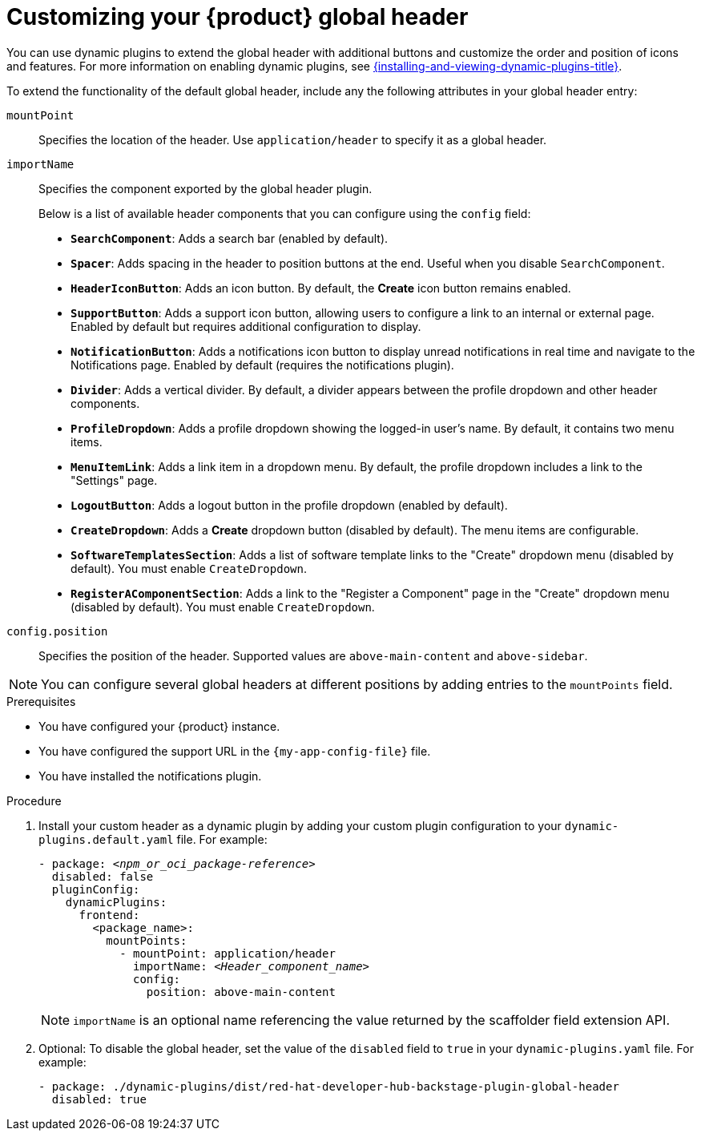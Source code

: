 [id="customizing-your-product-global-header_{context}"]
= Customizing your {product} global header

You can use dynamic plugins to extend the global header with additional buttons and customize the order and position of icons and features. For more information on enabling dynamic plugins, see link:{installing-and-viewing-dynamic-plugins-url}[{installing-and-viewing-dynamic-plugins-title}].

To extend the functionality of the default global header, include any the following attributes in your global header entry:

`mountPoint`::
Specifies the location of the header. Use `application/header` to specify it as a global header.

`importName`::
Specifies the component exported by the global header plugin.
+
Below is a list of available header components that you can configure using the `config` field:

- **`SearchComponent`**: Adds a search bar (enabled by default).
- **`Spacer`**: Adds spacing in the header to position buttons at the end. Useful when you disable `SearchComponent`.
- **`HeaderIconButton`**: Adds an icon button. By default, the *Create* icon button remains enabled.
- **`SupportButton`**: Adds a support icon button, allowing users to configure a link to an internal or external page. Enabled by default but requires additional configuration to display.
- **`NotificationButton`**: Adds a notifications icon button to display unread notifications in real time and navigate to the Notifications page. Enabled by default (requires the notifications plugin).
- **`Divider`**: Adds a vertical divider. By default, a divider appears between the profile dropdown and other header components.
- **`ProfileDropdown`**: Adds a profile dropdown showing the logged-in user's name. By default, it contains two menu items.
- **`MenuItemLink`**: Adds a link item in a dropdown menu. By default, the profile dropdown includes a link to the "Settings" page.
- **`LogoutButton`**: Adds a logout button in the profile dropdown (enabled by default).
- **`CreateDropdown`**: Adds a *Create* dropdown button (disabled by default). The menu items are configurable.
- **`SoftwareTemplatesSection`**: Adds a list of software template links to the "Create" dropdown menu (disabled by default). You must enable `CreateDropdown`.
- **`RegisterAComponentSection`**: Adds a link to the "Register a Component" page in the "Create" dropdown menu (disabled by default). You must enable `CreateDropdown`.

`config.position`::
Specifies the position of the header. Supported values are `above-main-content` and `above-sidebar`.

[NOTE]
====
You can configure several global headers at different positions by adding entries to the `mountPoints` field.
====

.Prerequisites
* You have configured your {product} instance.
* You have configured the support URL in the `{my-app-config-file}` file.
* You have installed the notifications plugin.

.Procedure

. Install your custom header as a dynamic plugin by adding your custom plugin configuration to your `dynamic-plugins.default.yaml` file. For example:
+
[source,yaml,subs="+attributes,+quotes"]
----
- package: `_<npm_or_oci_package-reference>_`
  disabled: false
  pluginConfig:
    dynamicPlugins:
      frontend:
        <package_name>:
          mountPoints:
            - mountPoint: application/header
              importName: `_<Header_component_name>_`
              config:
                position: above-main-content
----
+
[NOTE]
====
`importName` is an optional name referencing the value returned by the scaffolder field extension API.
====
. Optional: To disable the global header, set the value of the `disabled` field to `true` in your `dynamic-plugins.yaml` file. For example:
+
[source,yaml,subs="+attributes,+quotes"]
----
- package: ./dynamic-plugins/dist/red-hat-developer-hub-backstage-plugin-global-header
  disabled: true
----